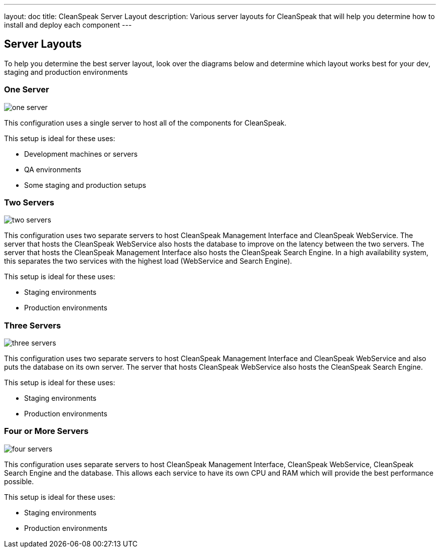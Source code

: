 ---
layout: doc
title: CleanSpeak Server Layout
description: Various server layouts for CleanSpeak that will help you determine how to install and deploy each component
---

== Server Layouts

To help you determine the best server layout, look over the diagrams below and determine which layout works best for your dev, staging and production environments

=== One Server

image::one-server.png[]

This configuration uses a single server to host all of the components for CleanSpeak.

This setup is ideal for these uses:

* Development machines or servers
* QA environments
* Some staging and production setups

=== Two Servers

image::two-servers.png[]

This configuration uses two separate servers to host CleanSpeak Management Interface and CleanSpeak WebService. The server that hosts the CleanSpeak WebService also hosts the database to improve on the latency between the two servers. The server that hosts the CleanSpeak Management Interface also hosts the CleanSpeak Search Engine. In a high availability system, this separates the two services with the highest load (WebService and Search Engine).

This setup is ideal for these uses:

* Staging environments
* Production environments

=== Three Servers

image::three-servers.png[]

This configuration uses two separate servers to host CleanSpeak Management Interface and CleanSpeak WebService and also puts the database on its own server. The server that hosts CleanSpeak WebService also hosts the CleanSpeak Search Engine.

This setup is ideal for these uses:

* Staging environments
* Production environments

=== Four or More Servers

image::four-servers.png[]

This configuration uses separate servers to host CleanSpeak Management Interface, CleanSpeak WebService, CleanSpeak Search Engine and the database. This allows each service to have its own CPU and RAM which will provide the best performance possible.

This setup is ideal for these uses:

* Staging environments
* Production environments
